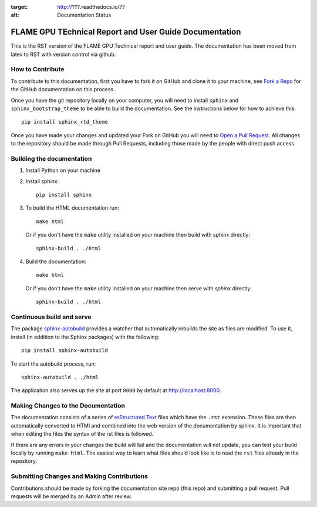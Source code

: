 .. image:: https://travis-ci.org/???
    :target: https://travis-ci.org/???

.. image:: https://readthedocs.org/???
:target: http://???.readthedocs.io/??
:alt: Documentation Status
    
FLAME GPU TEchnical Report and User Guide Documentation
=======================================================
This is the RST version of the FLAME GPU Technical report and user guide. The documentation has been moved from latex to RST with version control via github. 


How to Contribute
-----------------
To contribute to this documentation, first you have to fork it on GitHub and clone it to your machine, see `Fork a Repo <https://help.github.com/articles/fork-a-repo/>`_ for the GitHub documentation on this process.

Once you have the git repository locally on your computer, you will need to install ``sphinx`` and ``sphinx_bootstrap_theme`` to be able to build the documentation. See the instructions below for how to achieve this.

::

	pip install sphinx_rtd_theme

Once you have made your changes and updated your Fork on GitHub you will need to `Open a Pull Request <https://help.github.com/articles/using-pull-requests/>`_. All changes to the repository should be made through Pull Requests, including those made by the people with direct push access.


Building the documentation
--------------------------

#. Install Python on your machine 

#. Install sphinx: ::

	pip install sphinx

#. To build the HTML documentation run: ::

    make html
	
   Or if you don't have the ``make`` utility installed on your machine then build with *sphinx* directly: ::

    sphinx-build . ./html



#. Build the documentation: ::

     make html
     
   Or if you don't have the ``make`` utility installed on your machine then serve with *sphinx* directly: ::

    sphinx-build . ./html


Continuous build and serve
--------------------------

The package `sphinx-autobuild <https://github.com/GaretJax/sphinx-autobuild>`_ provides a watcher that automatically rebuilds the site as files are modified. To use it, install (in addition to the Sphinx packages) with the following: ::

    pip install sphinx-autobuild

To start the autobuild process, run: ::

    sphinx-autobuild . ./html

The application also serves up the site at port ``8000`` by default at http://localhost:8000.


Making Changes to the Documentation
-----------------------------------

The documentation consists of a series of `reStructured Text <http://sphinx-doc.org/rest.html>`_ files which have the ``.rst`` extension. These files are then automatically converted to HTMl and combined into the web version of the documentation by sphinx. It is important that when editing the files the syntax of the rst files is followed. 


If there are any errors in your changes the build will fail and the documentation  will not update, you can test your build locally by running ``make html``. The easiest way to learn what files should look like is to read the ``rst`` files already in the repository.

Submitting Changes and Making Contributions
-------------------------------------------

Contributions should be made by forking the documentation site repo (this repo) and submitting a pull request. Pull requests will be merged by an Admin after review. 
